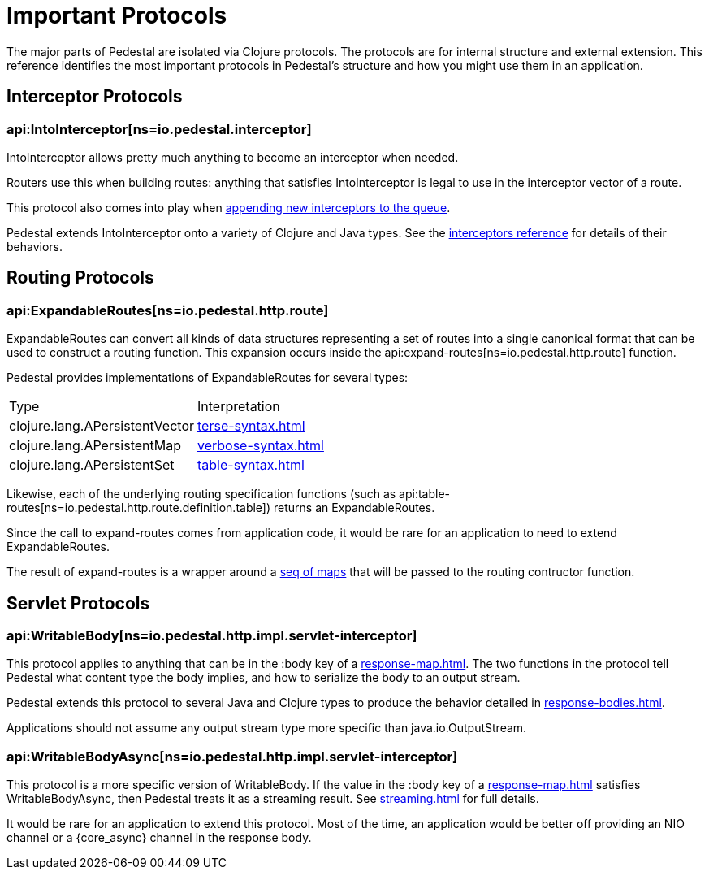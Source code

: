 = Important Protocols

The major parts of Pedestal are isolated via Clojure protocols. The
protocols are for internal structure and external extension. This
reference identifies the most important protocols in Pedestal's
structure and how you might use them in an application.

== Interceptor Protocols

=== api:IntoInterceptor[ns=io.pedestal.interceptor]

IntoInterceptor allows pretty much anything to become an interceptor
when needed.

Routers use this when building routes: anything that satisfies
IntoInterceptor is legal to use in the interceptor vector of a
route.

This protocol also comes into play when
xref:interceptors.adoc#manipulating[appending new interceptors to the queue].

Pedestal extends IntoInterceptor onto a variety of Clojure and Java
types. See the xref:interceptors.adoc[interceptors reference] for details of their behaviors.

== Routing Protocols

=== api:ExpandableRoutes[ns=io.pedestal.http.route]

ExpandableRoutes can convert all kinds of data structures representing a set of routes into a single
canonical format that can be used to construct a routing function. This expansion occurs inside the
api:expand-routes[ns=io.pedestal.http.route] function.

Pedestal provides implementations of ExpandableRoutes for several types:

|===
| Type                           | Interpretation
| clojure.lang.APersistentVector | xref:terse-syntax.adoc[]
| clojure.lang.APersistentMap    | xref:verbose-syntax.adoc[]
| clojure.lang.APersistentSet    | xref:table-syntax.adoc[]
|===

Likewise, each of the underlying routing specification functions
(such as api:table-routes[ns=io.pedestal.http.route.definition.table]) returns
an ExpandableRoutes.

Since the call to expand-routes comes from application code, it
would be rare for an application to need to extend ExpandableRoutes.

The result of expand-routes is a wrapper around a
xref:routing-quick-reference.adoc#routing-table[seq of maps]
that will be passed to the routing contructor function.

== Servlet Protocols

=== api:WritableBody[ns=io.pedestal.http.impl.servlet-interceptor]

This protocol applies to anything that can be in the :body key of a
xref:response-map.adoc[].
The two functions in the protocol tell Pedestal what content type the body implies, and how to serialize
the body to an output stream.

Pedestal extends this protocol to several Java and Clojure types to produce the behavior detailed in xref:response-bodies.adoc[].

Applications should not assume any output stream type more specific
than java.io.OutputStream.

=== api:WritableBodyAsync[ns=io.pedestal.http.impl.servlet-interceptor]

This protocol is a more specific version of WritableBody. If the
value in the :body key of a xref:response-map.adoc[]
satisfies WritableBodyAsync, then Pedestal treats it as a streaming
result. See xref:streaming.adoc[] for full details.

It would be rare for an application to extend this protocol. Most of
the time, an application would be better off providing an NIO channel
or a {core_async} channel in the response body.
